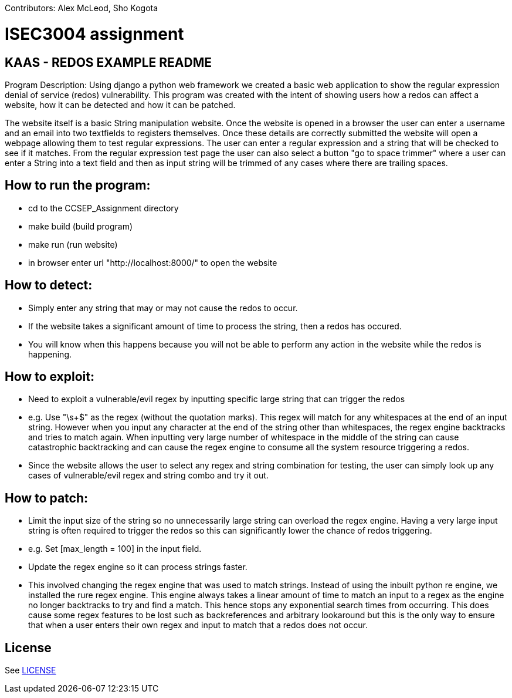 Contributors: Alex McLeod, Sho Kogota

= ISEC3004 assignment

== KAAS - REDOS EXAMPLE README

Program Description:
Using django a python web framework we created a basic web application to show the regular expression denial of service
(redos) vulnerability. This program was created with the intent of showing users how a redos can affect a website,
how it can be detected and how it can be patched.

The website itself is a basic String manipulation website. Once the website is opened in a browser the user can
enter a username and an email into two textfields to registers themselves. Once these details are correctly submitted
the website will open a webpage allowing them to test regular expressions. The user can enter a regular expression
and a string that will be checked to see if it matches. From the regular expression test page the user can also select
a button "go to space trimmer" where a user can enter a String into a text field and then as input string will be trimmed
of any cases where there are trailing spaces.

== How to run the program:

- cd to the CCSEP_Assignment directory
- make build (build program)
- make run (run website)
- in browser enter url "http://localhost:8000/" to open the website

== How to detect:

 - Simply enter any string that may or may not cause the redos to occur.
 - If the website takes a significant amount of time to process the string, then a redos has occured.
 - You will know when this happens because you will not be able to perform any action in the website while the redos is happening.

== How to exploit:

 - Need to exploit a vulnerable/evil regex by inputting specific large string that can trigger the redos
		- e.g. Use "\s+$" as the regex (without the quotation marks). This regex will match for any whitespaces at the end of an input string.
         However when you input any character at the end of the string other than whitespaces, the regex engine backtracks and tries to
         match again. When inputting very large number of whitespace in the middle of the string can cause catastrophic backtracking and
         can cause the regex engine to consume all the system resource triggering a redos.
 - Since the website allows the user to select any regex and string combination for testing, the user can simply look up any cases of
   vulnerable/evil regex and string combo and try it out.

== How to patch:

 - Limit the input size of the string so no unnecessarily large string can overload the regex engine. Having a very large input string is often
   required to trigger the redos so this can significantly lower the chance of redos triggering.
   - e.g. Set [max_length = 100] in the input field.
 - Update the regex engine so it can process strings faster.
   - This involved changing the regex engine that was used to match strings. Instead of using the inbuilt python re
     engine, we installed the rure regex engine. This engine always takes a linear amount of time to match an input to
     a regex as the engine no longer backtracks to try and find a match. This hence stops any exponential search times from occurring.
     This does cause some regex features to be lost such as backreferences and arbitrary lookaround but this is the only
     way to ensure that when a user enters their own regex and input to match that a redos does not occur.

== License

See link:LICENSE[]
